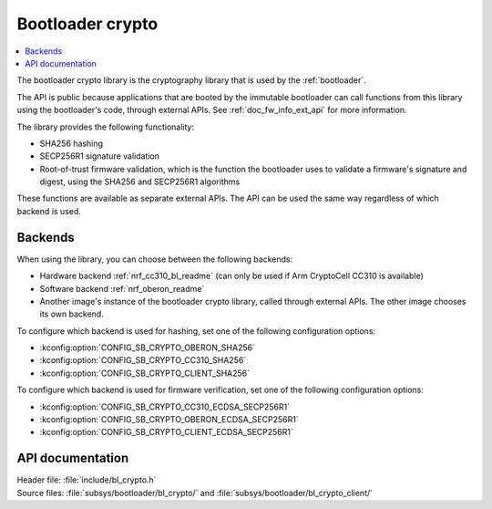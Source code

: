 .. _doc_bl_crypto:

Bootloader crypto
#################

.. contents::
   :local:
   :depth: 2

The bootloader crypto library is the cryptography library that is used by the :ref:`bootloader`.

The API is public because applications that are booted by the immutable bootloader can call functions from this library using the bootloader's code, through external APIs.
See :ref:`doc_fw_info_ext_api` for more information.

The library provides the following functionality:

* SHA256 hashing
* SECP256R1 signature validation
* Root-of-trust firmware validation, which is the function the bootloader uses to validate a firmware's signature and digest, using the SHA256 and SECP256R1 algorithms

These functions are available as separate external APIs.
The API can be used the same way regardless of which backend is used.

Backends
********

When using the library, you can choose between the following backends:

* Hardware backend :ref:`nrf_cc310_bl_readme` (can only be used if Arm CryptoCell CC310 is available)
* Software backend :ref:`nrf_oberon_readme`
* Another image's instance of the bootloader crypto library, called through external APIs.
  The other image chooses its own backend.

To configure which backend is used for hashing, set one of the following configuration options:

* :kconfig:option:`CONFIG_SB_CRYPTO_OBERON_SHA256`
* :kconfig:option:`CONFIG_SB_CRYPTO_CC310_SHA256`
* :kconfig:option:`CONFIG_SB_CRYPTO_CLIENT_SHA256`

To configure which backend is used for firmware verification, set one of the following configuration options:

* :kconfig:option:`CONFIG_SB_CRYPTO_CC310_ECDSA_SECP256R1`
* :kconfig:option:`CONFIG_SB_CRYPTO_OBERON_ECDSA_SECP256R1`
* :kconfig:option:`CONFIG_SB_CRYPTO_CLIENT_ECDSA_SECP256R1`



API documentation
*****************

| Header file: :file:`include/bl_crypto.h`
| Source files: :file:`subsys/bootloader/bl_crypto/` and :file:`subsys/bootloader/bl_crypto_client/`

.. doxygengroup:: bl_crypto
